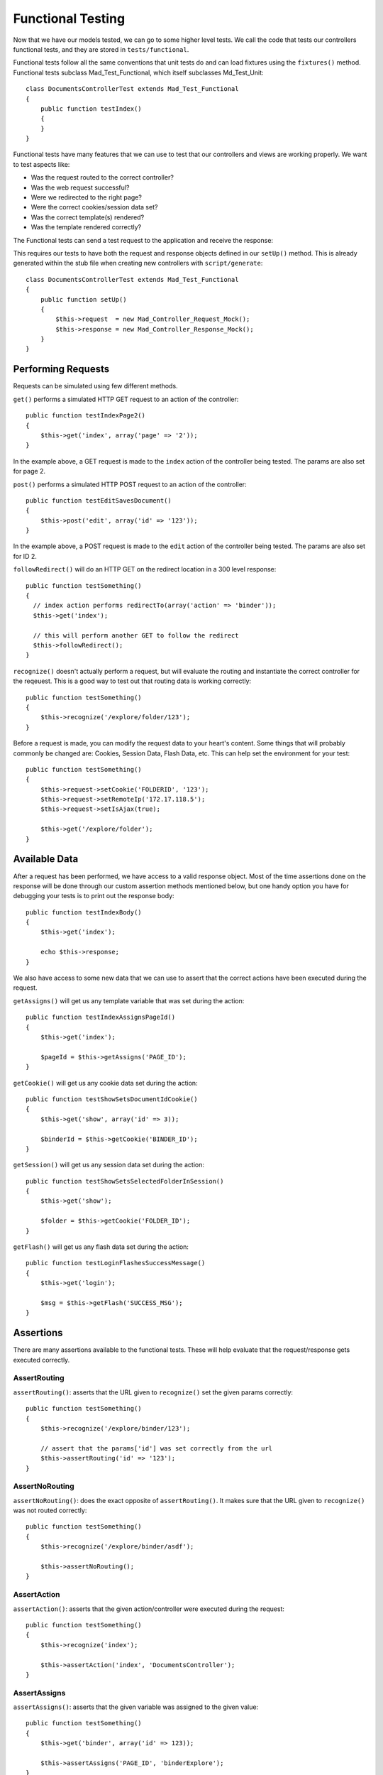Functional Testing
==================

Now that we have our models tested, we can go to some higher level tests. We call
the code that tests our controllers functional tests, and they are stored in
``tests/functional``.

Functional tests follow all the same conventions that unit tests do and can
load fixtures using the ``fixtures()`` method.  Functional tests subclass
Mad_Test_Functional, which itself subclasses Md_Test_Unit::

    class DocumentsControllerTest extends Mad_Test_Functional
    {
        public function testIndex()
        {
        }
    }

Functional tests have many features that we can use to test that our controllers
and views are working properly.  We want to test aspects like:

- Was the request routed to the correct controller?
- Was the web request successful?
- Were we redirected to the right page?
- Were the correct cookies/session data set?
- Was the correct template(s) rendered?
- Was the template rendered correctly?

The Functional tests can send a test request to the application and
receive the response:

.. image:: /images/requests.gif

This requires our tests to have both the request and response objects defined in our
``setUp()`` method. This is already generated within the stub file when creating new
controllers with ``script/generate``::

    class DocumentsControllerTest extends Mad_Test_Functional
    {
        public function setUp()
        {
            $this->request  = new Mad_Controller_Request_Mock();
            $this->response = new Mad_Controller_Response_Mock();
        }
    }

Performing Requests
-------------------

Requests can be simulated using few different methods.

``get()`` performs a simulated HTTP GET request to an action of the controller::

    public function testIndexPage2()
    {
        $this->get('index', array('page' => '2'));
    }

In the example above, a GET request is made to the ``index`` action of the
controller being tested.  The params are also set for page 2.

``post()`` performs a simulated HTTP POST request to an action of the controller::

    public function testEditSavesDocument()
    {
        $this->post('edit', array('id' => '123'));
    }

In the example above, a POST request is made to the ``edit`` action of the
controller being tested.  The params are also set for ID 2.

``followRedirect()`` will do an HTTP GET on the redirect location in a 300 level
response::

    public function testSomething()
    {
      // index action performs redirectTo(array('action' => 'binder'));
      $this->get('index');

      // this will perform another GET to follow the redirect
      $this->followRedirect();
    }

``recognize()`` doesn't actually perform a request, but will evaluate the
routing and instantiate the correct controller for the reqeuest. This is a good way to
test out that routing data is working correctly::

    public function testSomething()
    {
        $this->recognize('/explore/folder/123');
    }

Before a request is made, you can modify the request data to your heart's content.
Some things that will probably commonly be changed are: Cookies, Session Data, Flash
Data, etc. This can help set the environment for your test::

    public function testSomething()
    {
        $this->request->setCookie('FOLDERID', '123');
        $this->request->setRemoteIp('172.17.118.5');
        $this->request->setIsAjax(true);

        $this->get('/explore/folder');
    }

Available Data
--------------

After a request has been performed, we have access to a valid response object.
Most of the time assertions done on the response will be done through our custom
assertion methods mentioned below, but one handy option you have for debugging
your tests is to print out the response body::

    public function testIndexBody()
    {
        $this->get('index');

        echo $this->response;
    }

We also have access to some new data that we can use to assert that the correct
actions have been executed during the request.

``getAssigns()`` will get us any template variable that was
set during the action::

    public function testIndexAssignsPageId()
    {
        $this->get('index');

        $pageId = $this->getAssigns('PAGE_ID');
    }

``getCookie()`` will get us any cookie data set during the action::

    public function testShowSetsDocumentIdCookie()
    {
        $this->get('show', array('id' => 3));

        $binderId = $this->getCookie('BINDER_ID');
    }

``getSession()`` will get us any session data set during the action::

    public function testShowSetsSelectedFolderInSession()
    {
        $this->get('show');

        $folder = $this->getCookie('FOLDER_ID');
    }

``getFlash()`` will get us any flash data set during the action::

    public function testLoginFlashesSuccessMessage()
    {
        $this->get('login');

        $msg = $this->getFlash('SUCCESS_MSG');
    }

Assertions
----------

There are many assertions available to the functional tests.  These will
help evaluate that the request/response gets executed correctly.

AssertRouting
^^^^^^^^^^^^^

``assertRouting()``: asserts that the URL given to ``recognize()`` set the given
params correctly::

    public function testSomething()
    {
        $this->recognize('/explore/binder/123');

        // assert that the params['id'] was set correctly from the url
        $this->assertRouting('id' => '123');
    }

AssertNoRouting
^^^^^^^^^^^^^^^

``assertNoRouting()``: does the exact opposite of ``assertRouting()``.
It makes sure that the URL given to ``recognize()`` was not routed correctly::

    public function testSomething()
    {
        $this->recognize('/explore/binder/asdf');

        $this->assertNoRouting();
    }

AssertAction
^^^^^^^^^^^^

``assertAction()``: asserts that the given action/controller were executed
during the request::

    public function testSomething()
    {
        $this->recognize('index');

        $this->assertAction('index', 'DocumentsController');
    }

AssertAssigns
^^^^^^^^^^^^^

``assertAssigns()``: asserts that the given variable was assigned to
the given value::

    public function testSomething()
    {
        $this->get('binder', array('id' => 123));

        $this->assertAssigns('PAGE_ID', 'binderExplore');
    }


AssertAssignsCookie
^^^^^^^^^^^^^^^^^^^

``assertAssignsCookie()``: asserts that the given cookie was assigned to
the given value::

    public function testSomething()
    {
        $this->get('binder', array('id' => 123));

        $this->assertAssignsCookie('COOKIE_NAME', 'cookie value');
    }

AssertAssignsSession
^^^^^^^^^^^^^^^^^^^^

``assertAssignsSession()``: asserts that the given session was assigned to
the given value::

    public function testSomething()
    {
        $this->get('binder', array('id' => '123');

        $this->assertAssignsSession('SESSION_NAME', 'session value');
    }

AssertAssignsSession
^^^^^^^^^^^^^^^^^^^^

``assertAssignsFlash()``: asserts that the given flash was assigned to
the given value::

    public function testSomething()
    {
        $this->get('binder', array('id' => '123');

        $this->assertAssignsFlash('FLASH_NAME', 'flash value');
    }

AssertResponse
^^^^^^^^^^^^^^

``assertResponse()``: asserts that the response was successful, redirected,
missing, an error, or a specific HTTP code::

    public function testSomething()
    {
        $this->get('binder', array('id' => '123');
        $this->assertResponse('success');

        $this->get('index');
        $this->assertResponse('redirect'); // 302

        $this->get('missing_action');
        $this->assertResponse('missing'); // 404

        $this->get('moved_action');
        $this->assertResponse(301); // 301
    }

AssertRedirectedTo
^^^^^^^^^^^^^^^^^^

``assertRedirectedTo()``: assert that the response is a redirect to the given URL::

    public function testSomething()
    {
        $this->get('index');

        $this->assertRedirectedTo(array('action' => 'binder'));
    }

AssertResponseContains
^^^^^^^^^^^^^^^^^^^^^^

``assertResponseContains()``: assert that the given string/regexp is contained
in the response body::

    public function testSomething()
    {
        $this->get('index');

        $this->assertResponseContains('Documents');

        $this->assertResponseContains('/[0-9]{1,} Documents/');
    }

Another assertion, ``assertResponseDoesNotContain()``, asserts that the response
does not contain the content.


AssertSelect
^^^^^^^^^^^^

``assertSelect()``: assert that we find an HTML tag that matches the given CSS selector
and options. This assertion is probably the one you'll use the most during your testing.

The syntax of assertSelect is very simple if you know CSS selector syntax:

- ``div`` : an element of type div
- ``div.warning`` : an element of type div whose class is "warning"
- ``div#myid`` : an element of type div whose ID equal to "myid"
- ``div[foo="bar"]`` : an element of type div whose "foo" attribute value is
  exactly equal to "bar"
- ``div[foo~="bar"]`` : an element of type div whose "foo" attribute value
  is a list of space-separated values, one of which is exactly equal to "bar"
- ``div[foo*="bar"]`` : an element of type div whose "foo" attribute value
  contains the substring "bar"
- ``div span`` : an span element descendant of a div element</li>
- ``div > span`` : a span element which is a direct child of a div element</li>

 We can also do combinations of these options such as:

- ``div#folder.open a.class_name``
- ``a[href="http://example.com"][title="example"].selected.big > span``

The second argument determines what we're matching in the content or number of tags.
It can be one 4 options:

- ``content`` : match the content of the tag
- ``true/false`` : match if the tag exists/doesn't exist
- ``number`` : match a specific number of elements
- ``range`` : to match a range of elements, we can use an array with the options '>' and '<'

There is an element with the id "binder_1" with the content "Test Foo"::

    $this->assertSelect('#binder_1', "Test Foo");

There is not an element with the id "binder_1" and the content "Test Foo"::

    $this->assertSelect('#binder_1', "Test Foo", false);

The "#binder_foo" id exists::

    $this->assertSelect('#binder_foo');
    $this->assertSelect('#binder_foo', true);

The "#binder_foo" id DOES NOT exist::

    $this->assertSelect('#binder_foo', false);

There are 10 div elements with the class folder::

    $this->assertSelect('div.folder', 10);

There are more than 2, less than 10 li elements::

    $this->assertSelect('ul > li', array('>' => 2, '<' => 10));
